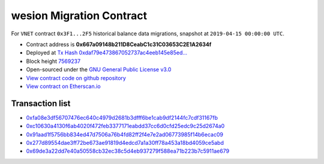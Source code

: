 .. _wesion_migration:

wesion Migration Contract
========================

For ``VNET`` contract ``0x3F1...2F5`` historical balance data migrations,
snapshot at ``2019-04-15 00:00:00 UTC``.

|logo_etherscan_verified| |logo_github| |logo_verified|

- Contract address is **0x667a09148b211D8CeabC1c31C03653C2E1A2634f**
- Deployed at `Tx Hash 0xdaf79e473867052737ac4eeb145e85ed...`_
- Block height `7569237`_
- Open-sourced under the `GNU General Public License v3.0`_
- `View contract code on github repository`_
- `View contract on Etherscan.io`_

.. _Tx Hash 0xdaf79e473867052737ac4eeb145e85ed...: https://etherscan.io/tx/0xdaf79e473867052737ac4eeb145e85ed9ae2311c1f1535c21a9e657c05e2e47f
.. _7569237: https://etherscan.io/tx/0xdaf79e473867052737ac4eeb145e85ed9ae2311c1f1535c21a9e657c05e2e47f
.. _GNU General Public License v3.0: https://github.com/wesionio/contracts/blob/master/LICENSE
.. _View contract code on github repository: https://github.com/wesionio/contracts/blob/master/wesionMigration.sol
.. _View contract on Etherscan.io: https://etherscan.io/address/0x667a09148b211d8ceabc1c31c03653c2e1a2634f

.. |logo_github| image:: /_static/logos/github.svg
   :width: 36px
   :height: 36px

.. |logo_etherscan_verified| image:: /_static/logos/etherscan_verified.svg
   :width: 36px
   :height: 36px

.. |logo_verified| image:: /_static/logos/verified.svg
   :width: 36px
   :height: 36px


Transaction list
----------------

- `0xfa08e3df56707476ec640c4979d2681b3dfff6be1cab9df2144fc7cdf31167fb`_
- `0xc10630a4130f6ab4020f472feb3377171eabdd37cc6d0cfd25edc9c25d2674a0`_
- `0x91aad1f5756bb834ed47d7506a76b4fd82ff2f4e7e2ad06773985f14b6ecac09`_
- `0x277d89554dae3ff72be673ae91819d4edcd7a1a30ff78a453a18bd4059ce5abd`_
- `0x69de3a22dd7e40a50558cb32ec38c5d4eb937279f588ea71b223b7c5911ae679`_

.. _0xfa08e3df56707476ec640c4979d2681b3dfff6be1cab9df2144fc7cdf31167fb: https://etherscan.io/tx/0xfa08e3df56707476ec640c4979d2681b3dfff6be1cab9df2144fc7cdf31167fb
.. _0xc10630a4130f6ab4020f472feb3377171eabdd37cc6d0cfd25edc9c25d2674a0: https://etherscan.io/tx/0xc10630a4130f6ab4020f472feb3377171eabdd37cc6d0cfd25edc9c25d2674a0
.. _0x91aad1f5756bb834ed47d7506a76b4fd82ff2f4e7e2ad06773985f14b6ecac09: https://etherscan.io/tx/0x91aad1f5756bb834ed47d7506a76b4fd82ff2f4e7e2ad06773985f14b6ecac09
.. _0x277d89554dae3ff72be673ae91819d4edcd7a1a30ff78a453a18bd4059ce5abd: https://etherscan.io/tx/0x277d89554dae3ff72be673ae91819d4edcd7a1a30ff78a453a18bd4059ce5abd
.. _0x69de3a22dd7e40a50558cb32ec38c5d4eb937279f588ea71b223b7c5911ae679: https://etherscan.io/tx/0x69de3a22dd7e40a50558cb32ec38c5d4eb937279f588ea71b223b7c5911ae679
